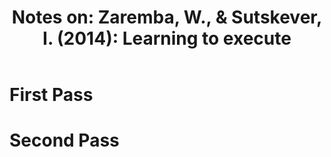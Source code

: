 #+TITLE: Notes on: Zaremba, W., & Sutskever, I. (2014): Learning to execute

* First Pass

* Second Pass
